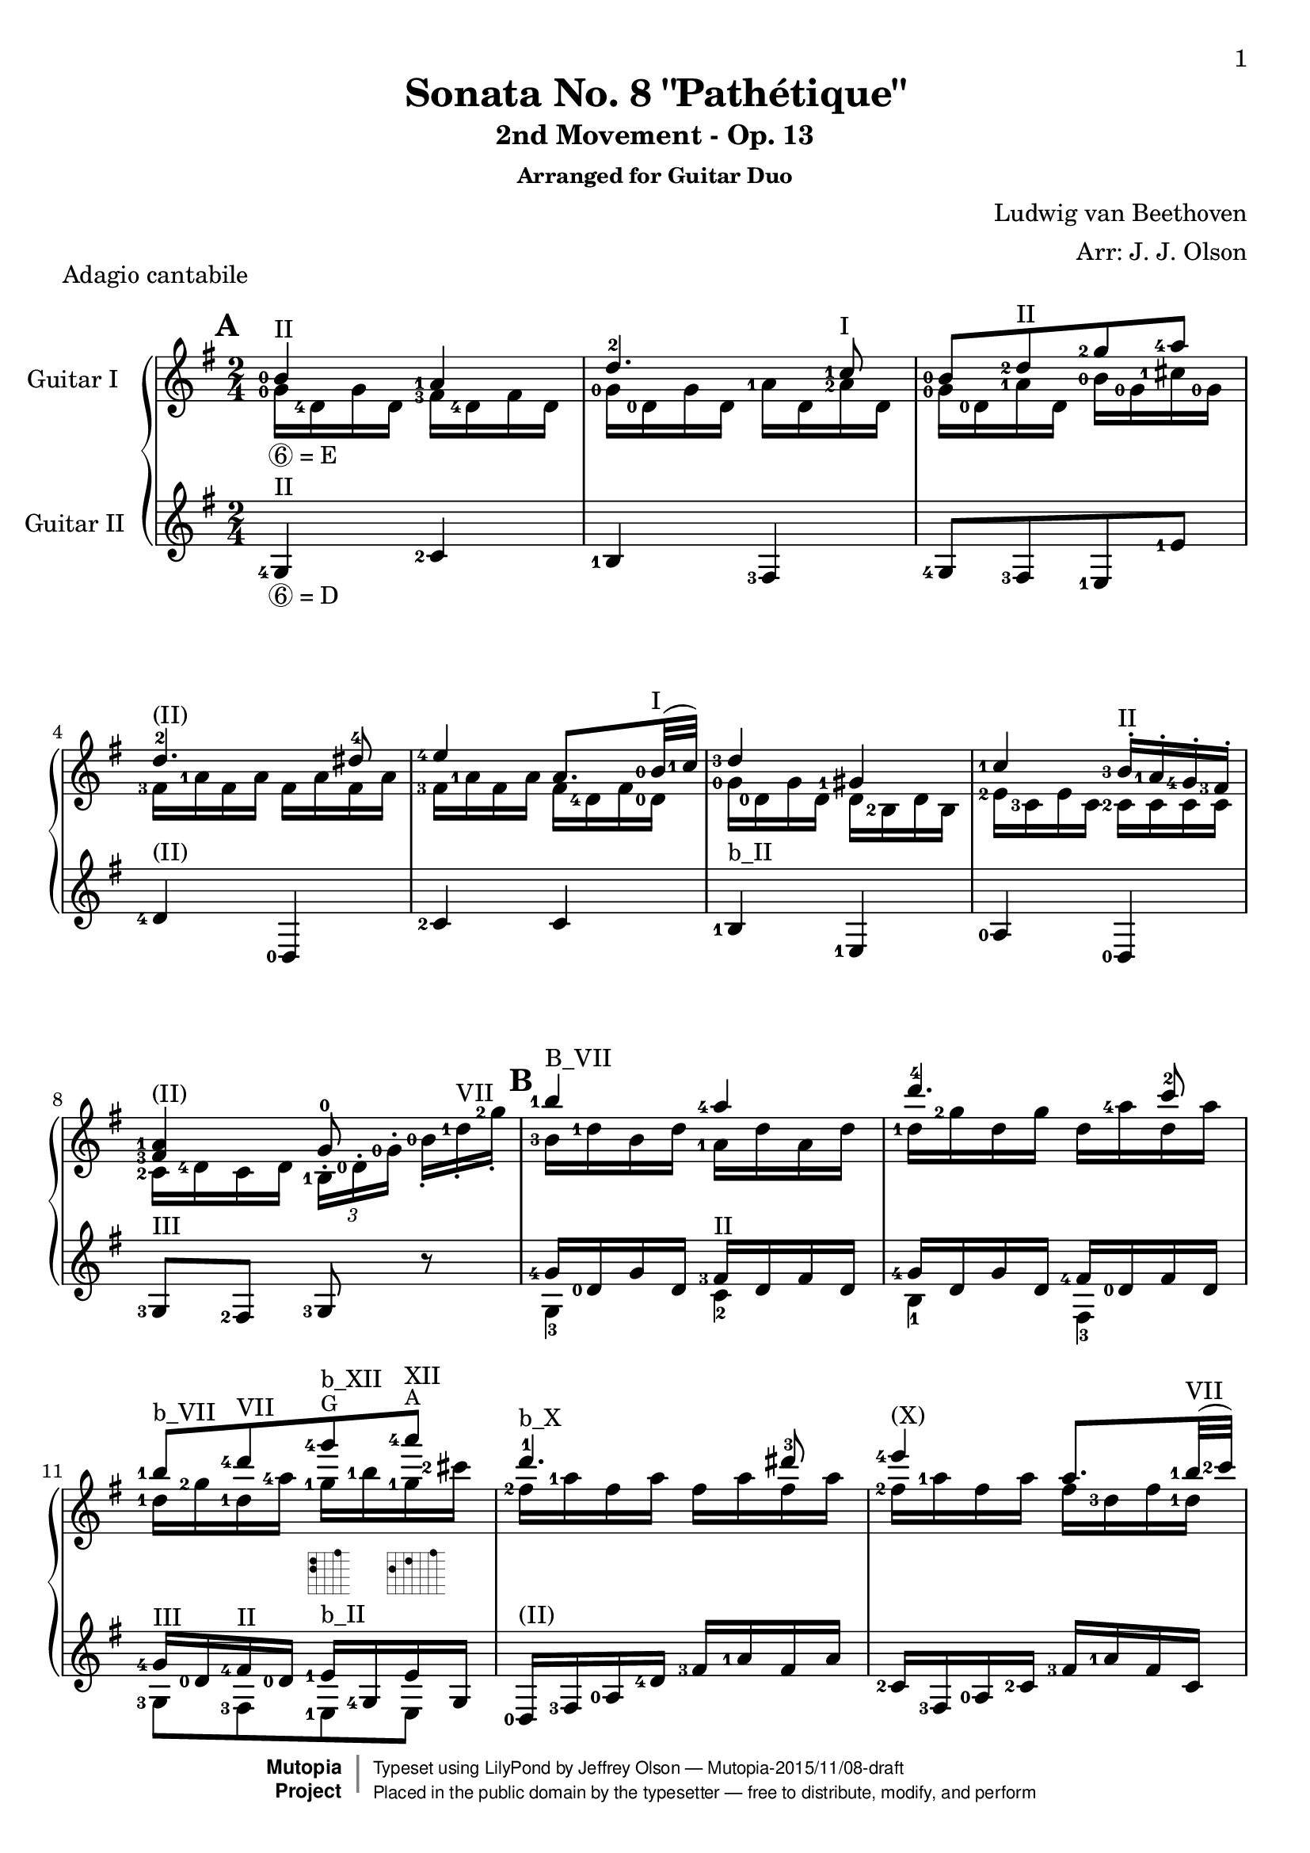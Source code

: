\version "2.18.2"

% Acknowledgments:
% This arrangement for guitar duo has been adapted from the piano edition that
% was typeset by Chris Sawer and Javier Ruiz-Alma (Mutopia-2011/10/25-295).
% Thanks also to guitarist Dennis Burns for his fingering ideas and review.

\header {
 title = "Sonata No. 8 \"Pathétique\""
 subtitle = "2nd Movement - Op. 13"
 subsubtitle = "Arranged for Guitar Duo"
 piece = "Adagio cantabile"
 composer = "Ludwig van Beethoven"
 arranger = "Arr: J. J. Olson"
 style = "Classical"
 date = "1798"
 source = "Berners, 1908 (edited by A. Winterberger); Peters, 1910"

 %            o_
 %       (\___\/_____/)
 %  ~ ~ ~ ~ ~ / ~ ~ ~ ~ ~ ~ ~ 
 maintainer = "Jeffrey Olson"
 maintainerEmail = "gmail's jjocanoe"
 license = "Public Domain"

 mutopiacomposer = "BeethovenLv"
 mutopiaopus = "Op. 13"
 mutopiatitle = "Sonata No. 8 “Pathétique” (2nd Movement: Adagio cantabile)"
 mutopiainstrument = "2 Guitars"

 footer = "Mutopia-2015/11/08-draft"
 copyright =  \markup { \override #'(baseline-skip . 0 ) \right-column { \sans \bold \with-url #"http://www.MutopiaProject.org" { \abs-fontsize #9  "Mutopia " \concat { \abs-fontsize #12 \with-color #white \char ##x01C0 \abs-fontsize #9 "Project " } } } \override #'(baseline-skip . 0 ) \center-column { \abs-fontsize #11.9 \with-color #grey \bold { \char ##x01C0 \char ##x01C0 } } \override #'(baseline-skip . 0 ) \column { \abs-fontsize #8 \sans \concat { " Typeset using " \with-url #"http://www.lilypond.org" "LilyPond" " by " \maintainer " " \char ##x2014 " " \footer } \concat { \concat { \abs-fontsize #8 \sans{ " Placed in the " \with-url #"http://creativecommons.org/licenses/publicdomain" "public domain" " by the typesetter " \char ##x2014 " free to distribute, modify, and perform" } } \abs-fontsize #13 \with-color #white \char ##x01C0 } } }
 tagline = ##f
}

\paper{
  page-count = #6
  %#(set-paper-size "a4")      %uncomment to test specific paper size
  %#(set-paper-size "letter")  %uncomment to test specific paper size
  top-margin = 8\mm
  bottom-margin = 8\mm
  ragged-last-bottom = ##t
  print-first-page-number = ##t
  evenHeaderMarkup = \oddHeaderMarkup %force pages to have same header (i.e. page number to right)
}

% guitar neck position indicators
pI    = ^\markup { "I" }
pII   = ^\markup { "II" }
pIII  = ^\markup { "III" }
pIV   = ^\markup { "IV" }
pV    = ^\markup { "V" }
pVI   = ^\markup { "VI" }
pVII  = ^\markup { "VII" }
pVIII = ^\markup { "VIII" }
pIX   = ^\markup { "IX" }
pX    = ^\markup { "X" }
pXI   = ^\markup { "XI" }
pXII  = ^\markup { "XII" }
pXIII = ^\markup { "XIII" }

% parenthetic position reminders
ppI    = ^\markup { "(I)" }
ppII   = ^\markup { "(II)" }
ppIII  = ^\markup { "(III)" }
ppIV   = ^\markup { "(IV)" }
ppV    = ^\markup { "(V)" }
ppVI   = ^\markup { "(VI)" }
ppVII  = ^\markup { "(VII)" }
ppVIII = ^\markup { "(VIII)" }
ppIX   = ^\markup { "(IX)" }
ppX    = ^\markup { "(X)" }
ppXI   = ^\markup { "(XI)" }
ppXII  = ^\markup { "(XII)" }
ppXIII = ^\markup { "(XIII)" }

% large barre
BpI    = ^\markup { "B_I" }
BpII   = ^\markup { "B_II" }
BpIII  = ^\markup { "B_III" }
BpIV   = ^\markup { "B_IV" }
BpV    = ^\markup { "B_V" }
BpVI   = ^\markup { "B_VI" }
BpVII  = ^\markup { "B_VII" }
BpVIII = ^\markup { "B_VIII" }
BpIX   = ^\markup { "B_IX" }
BpX    = ^\markup { "B_X" }
BpXI   = ^\markup { "B_XI" }
BpXII  = ^\markup { "B_XII" }

% small barre
bpI    = ^\markup { "b_I" }
bpII   = ^\markup { "b_II" }
bpIII  = ^\markup { "b_III" }
bpIV   = ^\markup { "b_IV" }
bpV    = ^\markup { "b_V" }
bpVI   = ^\markup { "b_VI" }
bpVII  = ^\markup { "b_VII" }
bpVIII = ^\markup { "b_VIII" }
bpIX   = ^\markup { "b_IX" }
bpX    = ^\markup { "b_X" }
bpXI   = ^\markup { "b_XI" }
bpXII  = ^\markup { "b_XII" }

% left hand fingering locations
fingerLeft   = \set fingeringOrientations = #'(left)
fingerRight  = \set fingeringOrientations = #'(left) % intentional
fingerUp     = \set fingeringOrientations = #'(up)
fingerDown   = \set fingeringOrientations = #'(down)
fingerUpDown = \set fingeringOrientations = #'(up down)

% right hand fingers
P = \rightHandFinger #1
I = \rightHandFinger #2
M = \rightHandFinger #3
A = \rightHandFinger #4

% right hand fingering locations
rhUp    = \set strokeFingerOrientations = #'(up)
rhDown  = \set strokeFingerOrientations = #'(down)
rhLeft  = \set strokeFingerOrientations = #'(left)
rhRight = \set strokeFingerOrientations = #'(right)

% harmonics
headHarmonic = \override Staff.NoteHead.style = #'harmonic
headRevert = \revert Staff.NoteHead.style

% high notes
hiE   = ^\markup{ \smaller E}
hiF   = ^\markup{ \smaller F}
hiFis = ^\markup{ \smaller \concat{ F \super \sharp }}
hiG   = ^\markup{ \smaller G}
hiGis = ^\markup{ \smaller \concat{ G \super \sharp }}
hiAes = ^\markup{ \smaller \concat{ A \super \flat }}
hiA   = ^\markup{ \smaller A}
hiBes = ^\markup{ \smaller \concat{ B \super \flat }}
hiB   = ^\markup{ \smaller B}

% tuplets
hideTupletNumber = \override TupletNumber.stencil = ##f
unhideTupletNumber = \revert TupletNumber.stencil 
hideTupletBracket = \override TupletBracket.bracket-visibility = ##f

% fret-diagram-interface values used in multiple voices (define here once).
% these values produce a small horizontal dot diagram without labels.
my-finger-code = #'none % dots instead of finger numbers
my-font-mag = #'0.01 % tiny to suppress position label
my-orientation = #'landscape
my-mute-string = #'"" % suppress unused string labels
my-dot-radius = #'0.4
my-xo-mag = #'0.7
my-diag-size = #'0.75
my-diag-thickness = #'0.5

% function to set fret-diagram properties from variables named above
setFretDiagramProperties = #(define-music-function (parser location) () #{
 \override Voice.TextScript.fret-diagram-details.finger-code = \my-finger-code
 \override Voice.TextScript.fret-diagram-details.fret-label-font-mag = \my-font-mag
 \override Voice.TextScript.fret-diagram-details.orientation = \my-orientation
 \override Voice.TextScript.fret-diagram-details.mute-string = \my-mute-string
 \override Voice.TextScript.fret-diagram-details.dot-radius = \my-dot-radius
 \override Voice.TextScript.fret-diagram-details.xo-font-magnification = \my-xo-mag
 \override Voice.TextScript.size = \my-diag-size
 \override Voice.TextScript.thickness = \my-diag-thickness
#} )

% other shortcuts
hideTempo = \set Score.tempoHideNote = ##t
lengthenStems = \override Stem.details.beamed-lengths = #'(5)
revertStemLengths = \revert Stem.details.beamed-lengths
tinyTurn = ^\markup{ \halign #-1 \tiny \musicglyph #"scripts.turn" }

% guitar is written an octave higher than it sounds (transpose c c').
% this arrangement is also lowered half step to fit guitar (transpose c' b).
% so net guitar transposition is "transpose c b" from original piano score

topmain = \transpose c b { \relative c' {

 \key as \major % (becomes key g \major after transpose)
 \time 2/4
 \tempo 4=30 \hideTempo
 \fingerRight
 \clef treble
 \stemUp

 % define fret diagram same way for this voice
 \setFretDiagramProperties
 
\set Score.markFormatter = #format-mark-box-alphabet
\mark \default
 <c-0>4\pII <bes-1> | %1a
 es4.-2 <des-1>8 | %2a
 <c-0>[ <es-2>\pII <as-2>  <bes-4>] | %3a
 es,4.-2\ppII e8-4 | %4a
 <f-4>4 <bes,>8. \lengthenStems <c-0>32(\pI  <des-1>) \revertStemLengths | %5a
 <es-3>4 <a,-1> | %6a
 <des-1> <c-3>16^.\pII <bes-1>^. <as-4>^.  <g-3>^. | %7a
 \break
 <bes-1 g-3>4\ppII  as8-0 \clef treble s | %8a

\mark \default
 <c'-1>4\BpVII <bes-4> | %9a
 <es^4>4. <des^2>8 | %10a
 <c-1>\bpVII[ <es-4>\pVII <as-4>\hiG\bpXII
    _\markup { \fret-diagram-terse #"x;x;x;12;12;15;" }
    <bes-4>\hiA\pXII] 
    _\markup { \fret-diagram-terse #"x;x;x;12;14;17;" } | %11a
 <es,^1>4.\bpX  <e^3>8 | %12a
 <f-4>4\ppX \lengthenStems <bes,>8. <c-1>32(\pVII  <des-2>) \revertStemLengths | %13a

\pageBreak

 <es-4>4\ppVII <a,-3> | %14a
 <des-4 bes,,-0>\bpV <c-3>16^. <bes-1>^. <as-4>^.  <g-3>^. | %15a
 <bes-4>4\pIII  <as^1>8 b16.\rest <c,^0>32 | %16a
 \stemNeutral

\mark \default
 <c'-1>4~\pXII c16 <as'-3>\hiG <g-2>\hiFis  <f-1>\hiE | %17a
 <c'-4>4\hiB ~ c16 <as-4>\hiG <g-3>\hiFis  <f-1>\hiE | %18a
 <c-2>4 ~ c16 <as'-4>\hiG <g-3>\hiFis  <f-1>\hiE | %19a
 <es-2>8\pIX  <d-1>~  d8[\tinyTurn <f^4>16.\hiE  <es-2>32] | %20a
 <es-2>4 \fingerUp <f,_\3-4>8.\tinyTurn\pVI  <as-3>32  <c-2>] | %21a
 \grace {\stemUp \scaleDurations #' (1 . 6) {b16[_(^1 c^2 d_)^4] } \stemNeutral}
    <c-2>32 <bes!_\2-1>^" "^" "^" "^" "\pX <g'_\1-4>16~\hiFis g <f-4>32\hiE\pIX
    <es-2> <d!-1>[ <c_\2-4> <bes-2> <a-1> <c-4> <bes-2> <as_\3-4>  <f-1>] | %22a
 <es-1>8\pVII b'16\rest \fingerRight \stemUp <bes,-1>\pII <g-3> <bes-1> <g-3> <es-4> | %23a

\mark \default
 \fingerDown
 <es-4>16(_\markup{\vspace #.5 \italic "cresc."}  <d-3>) <d-4>\pI(  <c-2>)
    <c-2>(  <b-1>)_\markup{\italic "(m.s.)"} <b-1>(  <bes-0>) | %24a
 \fingerRight
 <bes-0 es-0>8 aes'\rest aes\rest <bes-1>16.\pII  <es-2>32 | %25a

\pageBreak

 \fingerDown
 <es-2>16\ppII(  <d-1>) <d-1>(  <c-0>) <c-3>(  <b-2>) <b-2>(  <bes-1>)| %26a
 \fingerLeft
 <bes-1 g-3 es-4>2~ | %27a
 <bes g es> | %28a
 \fingerRight

\mark \default
 <c-0>4\ppII <bes-1> | %29a
 <es-2>4.  <des-1>8 | %30a
 <c-0>[ <es-2>\pII <as-2>  <bes-4>] | %31a
 \fingerUp <es,-2>4.\ppII <e-4>8 | %32a
 \fingerRight
 <f-4>4 bes,8. <c-0>32(\pI  <des-1>) | %33a
 <es-3>4 <a,-1> | %34a
 <des-1>\ppI <c-3>16^.\pII <bes-1>^. <as-4>^.  <g-3>^. | %35a
 <bes-1 g-3>4  <as^0>8\noBeam \clef treble <es'^2> | %36a

\mark \default
 \key as \minor
 <as-1>\bpIII[ <ces-4> <bes-3> <as-1>] | %37a

\pageBreak

 <g-1>\bpVII  <des'-2> r4\pIII | %38a
 <as-1>8\bpIII[ <ces-4> <bes-3> <as-1>] | %39a
 <as-3>\bpII  <g-1> s4 | %40a
 <as-1>8\bpIII[ <ces-4> <bes-3> <as-1>] | %41a
  
 <ges-1>\BpVI~\sf \tuplet 3/2 {  ges16 [ <ees-2>-. <ces-3>-.] }
    <ces'-1>8~\sf \tuplet 3/2 {  ces16[ <aes-4>-. <fes-3>-.] } | %42a
 \hideTupletNumber \hideTupletBracket
 <fes'-4>8\BpVIII~\sf \tuplet 3/2 {  fes16[ <des-1>-. <bes-3>-.] }
    <ces-4>8\ppVIII-.\noBeam <ees,-1 ces-3 ges-2>\pVII-.
    _\markup { \fret-diagram-terse #"x;8;8;7;x;x;" } | %43a
 \tuplet 3/2 { <fes-2  ces-1 aes-3>16\pIII[\fp <ces aes>
    _\markup { \fret-diagram-terse #"x;x;5;3;4;x;" }
    <ces aes>] <ces aes>[ <ces aes> <ces aes>]
    <ces aes>[_\markup{\vspace #.5 \italic "decresc."} <ces aes>
    <ces aes>] <ces aes>[ <ces aes> <ces aes>] } | %44a

\mark \default
 <fes-2>8[ <aes-1> <ges-4>  <fes-2>] | %45a
 <ees-1>\bpIII  <beses'-2> r4 | %46a
 <fes-2>8\bpIII[ <aes-1> <fes-2>  <ees-1>] | %47a
 <d^1>4.\pXI d8 | %48a
 d4. d8 | %49a

\pageBreak

 <des!^1>4.\pX <des^1>8 | %50a

\mark \default
 \key as \major
 <c-0>4\pII <bes-1> | %51a
 <es^2>4.  <des^1>8\pI | %52a
 <c-0>\ppI[ <es-2>\pII <as-2>  <bes-4>] | %53a
 <es,^2>4. <e-4>8 | %54a
 <f-4>4 bes,8. <c-0>32\pI  <des-1> | %55a
 <es-3>4\ppI <a,-1> | %56a
 <des-1> \tuplet 3/2 {  <des-4>16\pIII[  <c-4>\pII <bes-1>-.]  <bes-1>[  <as-4> <g-3>-.] } | %57a
 <bes-1 g-3>4  <as^0>8 \clef treble s | %58a

\mark \default
 <c'-1>4\BpVII <bes-4> | %59a
 <es^4>4.\pVII  <des^2>8 | %60a
 <c-1>\bpVII[ <es-4>\pVII <as-4>\hiG\bpXII
    _\markup { \fret-diagram-terse #"x;x;x;12;12;15;" }
    <bes-4>\hiA\pXII] 
    _\markup { \fret-diagram-terse #"x;x;x;12;14;17;" } | %61a

\pageBreak

 <es,^1>4.\bpX <e^3>8 | %62a
 <f-4>4 <bes,-3>8.\pVII <c-1>32  <des-2> | %63a
 <es-4>4 <a,-3> | %64a
 <des-4>\bpV \tuplet 3/2 {<des-4>16[ <c-3> <bes-1>-.]  bes[  <as-4> <g-3>-.] } | %65a
 \stemNeutral
 \slurNeutral
 \tieNeutral
 <as-1  c,-2>8\pIII b\rest b\rest <es,^1>16.  <e^2>32 | %66a

\mark \default
 <f-4>8\pII~_\< \tuplet 3/2 {  f16[  <es-2> <des-4>-.]  <c-3>[-._\!
    <bes-1>-._\>  <as-4>-.] }  <g-3>32[ <des'-4> <bes-1>  <g-3>]_\! | %67a
 <as-4>16.[\tinyTurn\ppII <c-3>32^]  <es,-4>8 r <es''-4 es,_\3-1>16.\pVII <e e,>32^"..." | %68a
 <f f,>8~ \tuplet 3/2 { <f f,>16[ <es! es,!> <des des,>-.]
    <c c,>\pIV[-. <bes bes,_\4>-.\pVII <as as,>-.] <g g,>\pIV[ <des' des,_\3>\pV <g, g,_\4>\pIV] } | %69a
 <as-4 as,-1>8\pV b\rest \grace{ \fingerLeft \override Flag.stroke-style = #"grace"
    {\stemUp <es-4>8\pVII_(_\markup{\dynamic rf} \stemNeutral} \revert Flag.stroke-style }
    \fingerUp
    \tuplet 3/2 {<des-2>16)[ <c-1>  <des-2>]} \tuplet 3/2{ <f-4>\pVIII[  <es-2> <des-1>-.] } | %70a
 \fingerRight
 <c-1>8\pVII b\rest \stemUp \grace { \override Flag.stroke-style = #"grace" c8^4\pV( \revert Flag.stroke-style }
    \fingerRight
    \tuplet 3/2 { <bes-1>16)[_\markup{ \dynamic rf} <a-1>  <bes-1>]  <des-4>[  <c-3> <bes-1>_.] } | %71a
 s4 \grace { \override Flag.stroke-style = #"grace" c,8^4\pII( \revert Flag.stroke-style }
    \fingerRight
    \tuplet 3/2 { <bes-1>16)[_\markup{\dynamic rf} <a-1>  <bes-1>]  <des-4>[  <c-3> <bes-1>_.] } | %72a
 <as!-4>16 \pp d,\rest \fingerLeft <as'-1 es-1 c-3>\pV d,\rest <as'-0 c,-1 as-2>4^\markup{" "}^\fermata\pII \bar "|."  %73a
 }
}

topsecondary =  \transpose c b { \relative c' {
 \stemDown
 \fingerRight

 % define fret diagram same way for this voice
 \setFretDiagramProperties

 <as-0>16_\markup{\circle 6 "= E"} <es-4> as es <g-3> <es-4> g es | %1b
 <as-0> <es-0> as es <bes'-1> <es,> <bes'-2>\pI es, | %2b
 <as-0> <es-0> <bes'-1> es, <c'-0> <as-0> <d-1> <as-0> | %3b
 <g-3> <bes-1> g bes g bes g bes | %4b
 <g-3> <bes-1> g bes g <es-4> g <es-0> | %5b
 <as-0> <es-0> as es es <c-2> es c | %6b
 <f-2> <des-3> f des <des-2> des des des | %7b
 <des-2> <es-4> des  es

 \hideTupletBracket
 \unhideTupletNumber
 \tuplet 3/2 { <c-1>[^. <es-0>^. <as-0>^.] }
    \tuplet 3/2 { \hideTupletNumber
    <c-0>[-. <es-1>-.\pVII <as-2>-.] } | %8b
 <c,-3>16 <es-1> c es <bes-1> es bes es | %9b
 <es-1> <as-2> es as es <bes'-4> es, bes' | %10b
 <es,-1> <as-2> <es-1> <bes'-4> <as-1> <c-1> <as-1> <d-2> | %11b
 <g,-2> <bes-1> g bes g bes g bes | %12b
 <g-2> <bes-1> g bes g <es-3> g <es-1> | %13b
 <as-2> <es-1> as es es <c-2> es c | %14b
 <f-1> <des-1> f des des des des des | %15b
 <des-3> <es-1> des es <c-2>8 s | %16b
 s2*9     %17b - 25b

 s4_\markup{\vspace #.5 \italic "cresc."} s | %26b
 s2 | %27b
 s2 | %28b
 <as-0>16 \p <es-4> as es <g-3> <es-4> g  es | %29b
 <as-0> <es-0> as es <bes'-1> <es,> <bes'-2>\pI es, | %30b
 <as-0> <es-0> <bes'-1> es, <c'-0> <as-0> <d-1> <as-0> | %31b
 <g-3> <bes-1> g bes g bes g bes | %32b
 <g-3> <bes-1> g bes g <es-4> g <es-0> | %33b
 <as-0> <es-0> as es es <c-2> es c | %34b
 <f-2> <des-3> f des <des-2> des des des | %35b
 <des-2> <es-4> des es <c-1>8 r | %36b
 \unhideTupletNumber
 \tuplet 3/2 { <es'-1  ces-1>16[\pp <es ces> <es ces>]} 
    \tuplet 3/2 {<es ces>[ <es ces> <es ces>]}
    \tuplet 3/2 {<es ces>[ <es ces> <es ces>]}
    \tuplet 3/2 { <es ces>[ <es ces> <es ces>]} | %37b
 \hideTupletNumber
 \tuplet 3/2 {
 <es-1>[ <es> <es>] <es>[ <es> <es>]
    <es-1 des-3>[ <es des> <es des>] <es des>[ <es des> <es des>] | %38b
 <es-1 ces-1>[ <es ces> <es ces>] <es ces>[ <es ces> <es ces>]
    <es ces>[ <es ces> <es ces>] <es ces>[ <es ces> <es ces>] | %39b
 <es-2 bes-1>[ <es bes> <es bes>] <es bes>[ <es bes> <es bes>]
    <es bes g-3>[ <es bes g> <es bes g>] <es bes g>[ <es bes g> <es bes g>] | %40b
 <es-1 ces-1>[ <es ces> <es ces>] <es ces>[_\markup{\vspace #.5 \italic "cresc."} <es ces> <es ces>]
    <es ces>[ <es ces> <es ces>] <es ces>[ <es ces> <es ces>] | %41b
 }
 \hideTupletNumber
 \tuplet 3/2 {
    <ces,-1>[ <ces>
    _\markup { \fret-diagram-terse #"6;x;8;7;6;x;" }
    <ces>] <ces>[ <ces> <ces>] <ces>[ <ces>
    _\markup { \fret-diagram-terse #"6;x;x;8;8;6;" }
    <ces>] <ces>[ <ces> <ces>] | %42b
 <ges'-1>[ <ges>
    _\markup { \fret-diagram #"5-8;2-10;1-8;1-11;" }
    <ges>] <ges>[ <ges> <ges>] <ces-1>[ <ces> <ces>] } s8 | %43b
 s2 | %44b
 \tuplet 3/2 {
  <ces-1  aes-3>16[\pp <ces aes>
     _\markup { \fret-diagram-terse #"x;x;5;3;4;x;" }
     <ces aes>] <ces aes>[ <ces aes> <ces aes>]
     <ces aes>[ <ces aes> <ces aes>] <ces aes>[ <ces aes> <ces aes>] | %45b
  <ces-1 beses-4>[
     _\markup { \fret-diagram-terse #"x;x;6;3;3;x;" } 
     <ces beses> <ces beses>] <ces beses>[ <ces beses> <ces beses>]
     <ces beses>[ <ces beses> <ces beses>] <ces beses>[ <ces beses> <ces beses>] | %46b
  <ces-1 aes-3>[
     _\markup { \fret-diagram-terse #"x;x;5;3;4;x;" } 
     <ces aes> <ces aes>] <ces aes>[ <ces aes> <ces aes>]
     <ces aes>[ <ces aes> <ces aes>] <ces aes>[ <ces aes> <ces aes>] | %47b
  \fingerLeft
  <ces-3 as-0>[
     _\markup { \fret-diagram-terse #"x;13;11;o;x;x;" } 
  \fingerRight
     <ces as> <ces as>] <ces as>[ <ces as> <ces as>]
     <ces as>[ <ces as> <ces as>] <ces as>[ <ces as> <ces as>] | %48b
  <ces as>[
     _\markup { \fret-diagram-terse #"x;13;11;o;x;x;" } 
     <ces as> <ces as>] <ces as>[ <ces as> <ces as>]
     <ces as>[ <ces as> <ces as>] <ces as>[ <ces as> <ces as>] | %49b
  
  <bes-3 as-0>[
    _\markup { \fret-diagram-terse #"x;12;10;o;x;x;" } 
    _\markup{\vspace #.8 \italic "cresc."} <bes as> <bes as>]
    <bes as>[ <bes as> <bes as>] <bes-2 g-4>\pI[
    _\markup { \fret-diagram-terse #"x;x;4;2;1;x;" } 
    <bes g> <bes g>] <bes g>[ <bes g> <bes g>] | %50b
  <c,-1>[\p  <es-4>_. es_.]  <as-0>[  es_. es_.]  <g-3>[  es_. es_.]  g[  es_. es_.] | %51b
  <as-0>[  <es-0>_. es_.]  as[  es_. es_.]  <bes'-1>[  <es,>_. es_.] 
     \once \override Fingering.staff-padding = #'() <bes'-2>[  <es,>_. es_.] | %52b
  <as-0>[  <es-0>_. es_.]  <bes'-1>[  es,_. es_.]  <c'-0>[  as_. as_.]  <d-1>[  as_. as_.] | %53b
  <g-3>[  <bes-1>_. bes_.]  g[  bes_. bes_.]  g[  bes_. bes_.]  <g-3>[  bes_. bes_.] | %54b
  <g-3>[  <bes-1> bes]  g[  bes bes]  g[  <es-4> es]  g[  <es-0> <es>] | %55b
  <as-0>[  <es-0> es]  as[  es es]  es[  <c-2> c]  es[  c c] | %56b
  <f-2>[  <des-3> des]  f[  des des]  <g-2>[  <des-2> des]  des[  des des] | %57b
  <des-2>[  <es-4> es]  des[  es es]  <c-1>[^. <es-0>^. <as-0>^.] <c-0>[-. <es_\3-1>-.\pVII <as_\2-2>-.] | %58b
  <c,-3>[  <es-1> es]  c[  es es]  <bes-1>[  <es-1> es]  bes[  es es] | %59b
  <es-1>[  <as-2> as]  es[  as as]  es[  <bes'-4> bes]  <es,-1>[  <bes'-4> bes] | %60b
  <es,-1>[  <as-2> as]  <es-1>[  <bes'-4> bes]  <as-1>[  <c-1> c]  <as-1>[  <d-2> d] | %61b
  <g,-2>[  <bes-1> bes]  g[  bes bes]  g[  bes bes]  g[  bes bes] | %62b
  <g-2>[  <bes-1> bes]  g[  bes bes]  <g-4>[  <es-3> es]  g[  es <es-1>] | %63b
  <as-2>[  <es-1> es]  as[  es es]  es[  <c-2> c]  es[  c c] | %64b
  <f-1>[  <des-1> des]  f[  des des]  <g-3>[  des des]  des[ des des] | %65b
 }
 s2*5         %66b - %70b
 s4 <g-3>4 | %71b
 <as!-4>8 b\rest <g,-3>4 | %72b
 }
}


bottom = \transpose c b { \relative c {
 \hideTupletNumber
 \hideTupletBracket
 \key as \major
 \time 2/4
 \clef treble
 \fingerRight

 % define fret diagram same way for this voice
 \setFretDiagramProperties

 <as-4>4\pII_\markup{\circle 6 "= D"} <des-2> | %1c
 <c-1>  <g-3> | %2c
 <as-4>8[ <g-3> <f-1>  <f'-1>] | %3c
 <es-4>4\ppII <es,-0> | %4c
 <des'-2> <des> | %5c
 <c-1>\bpII <f,-1> | %6c
 <bes-0>  <es,-0> | %7c
 <as-3>8\pIII <g-2> <as-3> r | %8c
 << {
  \fingerRight
  <as'-4>16 <es-0> as es <g-3>\pII es g es | %9cx
  <as-4> es as es <g-4> <es-0> g es | %10cx
  <as-4>\pIII <es-0> <g-4>\pII <es-0> <f-1>\bpII <as,-4> f' as, | %11cx
 } \\ {
  \fingerDown 
  <as-3>4 <des-2> | %9cy
  <c-1>  <g-3> | %10cy
  \fingerRight
  <as-3>8[ <g-3> <f-1> f] | %11cy
 } >>
 <es-0>16\ppII <g-3> <bes-0> <es-4> <g-3> <bes-1> g  bes | %12c
 <des,-2> <g,-3> <bes-0> <des-2> <g-3> <bes-1> g  des | %13c
 << {
  \fingerRight
  <c-1>16\ppII <es-0> c es <c-1>\bpII <f-1> c f | %14cx
  <des-2>\ppII <f-1> des f <bes,-0> <es-0> bes es | %15cx
  r\pIV <es-3> <g-1> es <as-4>8 r | %16cx
 } \\ {
 \fingerRight
  c,4 <f,-1> | %14cy
  s  <es-0> | %15cy
  <as-2>4. r8 | %16cy
 } >>
 \fingerLeft
 r16 c'\ppIV c c c c c c | %17c
 <c-1 g-1 e-3>\bpIV
    _\markup { \fret-diagram-terse #"x;6;4;4;x;x;" }
    <c g e> <c g e> <c g e> <c-1 as-2 f-4>
    _\markup { \fret-diagram-terse #"x;7;5;4;x;x;" }
    <c as f> <c as f> <c as f> | %18c
 <e-3 bes-1 g-2>\pII
    _\markup { \fret-diagram-terse #"x;x;4;2;4;x;" }
    <e bes g> <e bes g> <e bes g> <f-3 c-1 as-2>\pIV
    _\markup { \fret-diagram-terse #"x;x;5;4;5;x;" }
    <f c as> <f c as> <f c as> \clef treble | %19c
 <as-3 f-4 bes,-1>\pVII
    _\markup { \fret-diagram-terse #"x;x;7;9;8;x;" }
    <as f bes,> <as f bes,> <as f bes,> <as f b,-2>
    _\markup { \fret-diagram-terse #"x;x;8;9;8;x;" }
    <as f b,> <as d,-1 b>\ppVI
    _\markup { \fret-diagram-terse #"x;x;8;6;8;x;" }
    <as d, b> | %20c
 <g-1 es-1 c-3>\bpVII
    _\markup { \fret-diagram-terse #"x;x;9;7;7;x;" }
    <g es c> <g es c> <g es c> <es-1 as,-4>
    _\markup { \fret-diagram-terse #"x;10;x;7;x;x;" }
    <es as,> <es as,> <es as,> | %21c
 r <g-1 es-1 bes-1>\pVII
    _\markup { \fret-diagram-terse #"x;x;7;7;7;x;" }
    <g es bes> <g es bes> r <as,-2 d,-1 bes-4>\pIV
    _\markup { \fret-diagram-terse #"7;4;5;x;x;x;" }
    <as d, bes> <as d, bes> | %22c
 <g-1 es-2>8\ppIV
    _\markup { \fret-diagram-terse #"x;5;4;x;x;x;" }
    r r4 | %23c

 << {
  \fingerLeft
  <as-0 f-1>8[ <as f> <as f> <as f d-3>] | %24cx
 } \\ {
  \fingerLeft
  <bes,-0>2\pII | %24cy
 } >>
 <es,-0 g'-1>8\pIV r16 <bes'-4> <g-1> bes g  <es-0> | %25c
 <bes'-0 as'-0 f-2>4\pI <d-4 as'-0 f-2> | %26c
 \stemUp
 \fingerDown
 <f-2>16(_\p  <fes-1>)^\< <fes-1>(  <es-0>) <es-3>\pIII(  <d-2>) <d-2>(  <es-3>)^\! | %27c
 <es-3>(  <fes-4>)^\> <fes-4>(  <es-3>) <es-4>(_\markup{\dynamic "pp"}\pII  <d-3>) <d-3>(  <des-2>)^\! | %28c
 \stemNeutral
 \fingerRight
 <c-1>4\ppII <des-2> | %29c
 <c-1>  <g-3> | %30c
 <as-4>8[ <g-3> <f-1>  <f'-1>] | %31c
 <es-4>4\ppII <es,-0> | %32c
 <des'-2>  <des> | %33c
 <c-1>\bpII <f,-1> | %34c
 <bes-0>\ppII  <es,-0> | %35c
 <as-4>8 <g-3> <as-4> r | %36c
 \key as \minor
 <as'-0 as,-4>4 r | %37c
 << {
  \fingerRight
  \hideTupletNumber
  \tuplet 3/2 {<des-1>16\bpI[ des des]} \tuplet 3/2 {des16[ des <des-1>]}
  s4
 } \\ {
  \fingerRight
  <bes-2>8~  \hideTupletNumber
  \tuplet 3/2 {bes16[ bes <a-1>]} \fingerRight \tuplet 3/2 {<bes-2 des>[-. <bes-2>-.  <as-0>-.]}
  \tuplet 3/2 {<g-4>[-. <f-2>-. <es-0>-.]} | %38c
 } >>
 \fingerRight <as-4>8\pII r r4 | %39c
 \fingerDown
 <es-4>8~ \tuplet 3/2 {  <es>16[ <es-0>\pI <d-4>]   <es>[-. <fes-1>-.  es-.]  <des-3>[-. <ces-1>-.  <bes-0>-.] } | %40c
 \fingerRight
 <as-3>8\pIII r r4 | %41c
 \tuplet 3/2 {
  <ges'-1 es-3 beses-4>16\ppIII
     _\markup { \fret-diagram-terse #"6;5;3;x;x;x;" }
     [ <ges es beses> <ges es beses>] <ges es beses>[ <ges es beses> <ges es beses>]
     <aes-2 fes-3 aes,-1>\pV
     _\markup { \fret-diagram-terse #"5;6;5;x;x;x;" }
     [ <aes fes aes,> <aes fes aes,>] <aes fes aes,>[ <aes fes aes,> <aes fes aes,>] | %42c
  <bes-2 fes-1 des-3>\pI
     _\markup { \fret-diagram-terse #"x;3;1;2;x;x;" }
     [ <bes fes des> <bes fes des>] <bes fes des>[ <bes fes des> <bes fes des>]
     <aes-0 fes-2 ces-1>
     _\markup { \fret-diagram-terse #"x;1;1;o;x;x;" }
     [ <aes fes ces> <aes fes ces>] 
 }
 << { 
  <beses-1>8\bpI
 } \\ {
  % define fret diagram same way for this voice
  \setFretDiagramProperties
  \fingerRight
  \hideTupletNumber
  \tuplet 3/2 { <ces,-1 ges-3>16
   _\markup { \fret-diagram-terse #"3;1;x;1;x;x;" }
   [ <ces ges> <ces ges>] }
 } >> | %43c
 
 <fes-2 fes,-1>8\pI r r4 | %44c
 <fes-2 fes,-1> r | %45c
 \fingerDown
 <ges-3>8~ \tuplet 3/2 {  ges16[ ges^3 <f-2>]   ges[-. ges-2-.  <fes-1>-.]  <ees-0>[-. <des-3>-.  <ces-1>-.\bpI] } | %46c
 <fes-1>8\ppI r r4 | %47c
 \tuplet 3/2 { r16 <f,-1>\pII[-. <as-4>-.]  <ces-1>\pI[-. <d-4>-. <f-1>-.\pII] } <as-4>8 r | %48c
 \tuplet 3/2 { r16  <f,-1>\pII[-. <as-4>-.]  <ces-1>\pI[-. <d-4>-. <f-1>-.\pII] } <as-4>8 r | %49c

 \fingerDown
 \hideTupletNumber
 \hideTupletBracket
 \tuplet 3/2 { r16  <fes,-1>\pI[ <as-4>\pII] } <bes-0>8
 \tuplet 3/2 { r16  <es,-0>[ <g-3>] }
 << {
  \fingerLeft
  \hideTupletNumber
  \hideTupletBracket
  \tuplet 3/2 { <es'-0>16 es es }
 } \\ {
  <bes>8
 } >> | %50c

 \key as \major
 \fingerRight
 <as-4>4\ppII <des-2> | %51c
 <c-1>  <g-3> | %52c
 <as-4>8\ppII[ <g-3> <f-1>  <f'-1>] | %53c
 <es-4>4 <es,-0> | %54c
 <des'-2>  <des> | %55c
 <c-1>\bpII <f,-1> | %56c
 <bes-0>  <es,-0> | %57 c
 <as-3>8\pIII <g-2> <as-3> r | %58c
 << {
  \fingerRight
  \tuplet 3/2 {
    \hideTupletBracket
    \hideTupletNumber
    <as'-4>16\ppIII[(  <es-0>) es]  as[(  es) es]  <g-3>\pII[(  <es-0>) es]  g[(  es) es] | %59cx
    <as-4>[(  <es-0>) es]  as[(  es) es]  <g-4>[(  es) es]  g[(  es) es] | %60cx
    <as-4>\pIII[(  <es-0>) es]  <g-4>\pII[(  <es-0>) es]  <f-1>[(  <as,-4>) as]  f'[(  as,) as] | %61cx
  }
 } \\ {
  \fingerRight
  <as-3>4 <des-2> | %59cy
  <c-1> <g-3> | %60cy
  <as-3>8[ <g-3>  <f-1> f] | % 61cy
 } >>
 \fingerDown
 \tuplet 3/2 {  <es'-0>16\ppII[-. <g,-3>-. <bes-0>-.]  <es-4>[-. <g-3>-. <bes-1>-.] } <es-2>4 | %62c
 \tuplet 3/2 {  <des,-2>16[-. <g,-3>-. <bes-0>-.]  <des-2>[-. <g-3>-. <bes-1>-.] } <des-4>4 | %63c
 \fingerRight
 <c-3> <f,-1> | %64c
 <bes,-0>\ppII  { \tuplet 3/2 { 
 \hideTupletBracket
 \hideTupletNumber
 <bes-0 es,-0>16[  <es-4> <es-4>]  <es,-0>[  <es'-0> <es-0>] } } | %65c
 \hideTupletNumber
 \tuplet 3/2 {
  <as,-4>16[ <es'-0>-.^\markup{\vspace #-.3 \halign #0.7 \dynamic "pp"}  es-.]
     es[-. es-.  es-.]  es[ es es]  es[ es es] | %66c
  \fingerLeft
  <es-0 des-2>
     _\markup { \fret-diagram-terse #"x;3;o;x;x;x;" }
     [ <es des> <es des>] <es des>[ <es des> <es des>]
     <es des>[ <es des> <es des>] <es des>[ <es des> <es des>] | %67c
  <es-0 c-1 as-4>\ppII
     _\markup { \fret-diagram-terse #"5;2;o;x;x;x;" }
     [ es-.  es-.] \stemNeutral es[-. es-.  es-.]  es[ es es]  es[ es es] | %68c
  <es-0 des-2 es,-0>
     _\markup { \fret-diagram-terse #"o;3;o;x;x;x;" }
     [^\< <es des es,> <es des es,>] <es des es,>[ <es des es,> <es des es,>]_\!
     <es des es,>
     [^\> <es des es,> <es des es,>] <es des es,>[ <es des es,> <es des es,>]\! | %69c
 }
 <es-0 c-1 as-4>8 r \clef treble <g'-1 es-2>4 \hideTupletNumber| %70c
 \fingerLeft
 <as-1 as,-3>8\pIII r <des,-4 es,-3>4 | %71c
 <c-2 as-3>8 r <des,-2 es,-0>4\pII | %72c
 <c-1 as-4>16 r <es-0 as,-4> r \fingerLeft <c-1 as-4>4_\markup{" "}_\fermata \bar "|." %73
 }
}

\score {
    \context PianoStaff <<
        \context Staff = "up" \with { instrumentName = #"Guitar I   " } <<
            \set Staff.midiInstrument = #"acoustic grand"
            \context Voice = VA { \voiceOne \topmain }
            \context Voice = VB { \voiceTwo \topsecondary }
        >>
    \context Staff = "down" \with { instrumentName = #"Guitar II  " } <<
            \set Staff.midiInstrument = #"acoustic grand"
            \bottom
        >>
    >>
    \layout{}
    \midi {  
        \transposition c % guitar plays octave lower than written
        \context{
            \Voice
            \remove "Dynamic_performer"
        }
    }
}
